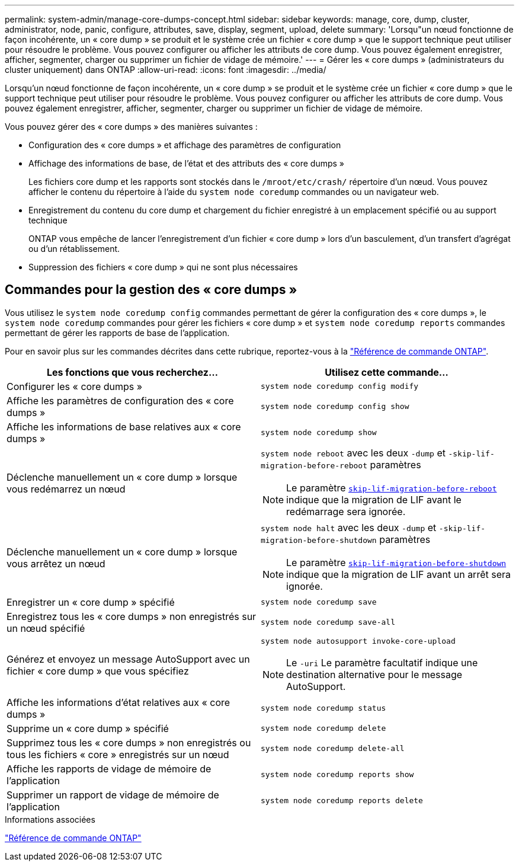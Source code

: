 ---
permalink: system-admin/manage-core-dumps-concept.html 
sidebar: sidebar 
keywords: manage, core, dump, cluster, administrator, node, panic, configure, attributes, save, display, segment, upload, delete 
summary: 'Lorsqu"un nœud fonctionne de façon incohérente, un « core dump » se produit et le système crée un fichier « core dump » que le support technique peut utiliser pour résoudre le problème. Vous pouvez configurer ou afficher les attributs de core dump. Vous pouvez également enregistrer, afficher, segmenter, charger ou supprimer un fichier de vidage de mémoire.' 
---
= Gérer les « core dumps » (administrateurs du cluster uniquement) dans ONTAP
:allow-uri-read: 
:icons: font
:imagesdir: ../media/


[role="lead"]
Lorsqu'un nœud fonctionne de façon incohérente, un « core dump » se produit et le système crée un fichier « core dump » que le support technique peut utiliser pour résoudre le problème. Vous pouvez configurer ou afficher les attributs de core dump. Vous pouvez également enregistrer, afficher, segmenter, charger ou supprimer un fichier de vidage de mémoire.

Vous pouvez gérer des « core dumps » des manières suivantes :

* Configuration des « core dumps » et affichage des paramètres de configuration
* Affichage des informations de base, de l'état et des attributs des « core dumps »
+
Les fichiers core dump et les rapports sont stockés dans le `/mroot/etc/crash/` répertoire d'un nœud. Vous pouvez afficher le contenu du répertoire à l'aide du `system node coredump` commandes ou un navigateur web.

* Enregistrement du contenu du core dump et chargement du fichier enregistré à un emplacement spécifié ou au support technique
+
ONTAP vous empêche de lancer l'enregistrement d'un fichier « core dump » lors d'un basculement, d'un transfert d'agrégat ou d'un rétablissement.

* Suppression des fichiers « core dump » qui ne sont plus nécessaires




== Commandes pour la gestion des « core dumps »

Vous utilisez le `system node coredump config` commandes permettant de gérer la configuration des « core dumps », le `system node coredump` commandes pour gérer les fichiers « core dump » et `system node coredump reports` commandes permettant de gérer les rapports de base de l'application.

Pour en savoir plus sur les commandes décrites dans cette rubrique, reportez-vous à la link:https://docs.netapp.com/us-en/ontap-cli/["Référence de commande ONTAP"].

|===
| Les fonctions que vous recherchez... | Utilisez cette commande... 


 a| 
Configurer les « core dumps »
 a| 
`system node coredump config modify`



 a| 
Affiche les paramètres de configuration des « core dumps »
 a| 
`system node coredump config show`



 a| 
Affiche les informations de base relatives aux « core dumps »
 a| 
`system node coredump show`



 a| 
Déclenche manuellement un « core dump » lorsque vous redémarrez un nœud
 a| 
`system node reboot` avec les deux `-dump` et `-skip-lif-migration-before-reboot` paramètres

[NOTE]
====
Le paramètre link:https://docs.NetApp.com/US-en/ONTAP-cli//system-node-reboot.html#parameters[`skip-lif-migration-before-reboot`^] indique que la migration de LIF avant le redémarrage sera ignorée.

====


 a| 
Déclenche manuellement un « core dump » lorsque vous arrêtez un nœud
 a| 
`system node halt` avec les deux `-dump` et `-skip-lif-migration-before-shutdown` paramètres

[NOTE]
====
Le paramètre link:https://docs.NetApp.com/US-en/ONTAP-cli/system-node-halt.html#parameters[`skip-lif-migration-before-shutdown`^] indique que la migration de LIF avant un arrêt sera ignorée.

====


 a| 
Enregistrer un « core dump » spécifié
 a| 
`system node coredump save`



 a| 
Enregistrez tous les « core dumps » non enregistrés sur un nœud spécifié
 a| 
`system node coredump save-all`



 a| 
Générez et envoyez un message AutoSupport avec un fichier « core dump » que vous spécifiez
 a| 
`system node autosupport invoke-core-upload`

[NOTE]
====
Le `-uri` Le paramètre facultatif indique une destination alternative pour le message AutoSupport.

====


 a| 
Affiche les informations d'état relatives aux « core dumps »
 a| 
`system node coredump status`



 a| 
Supprime un « core dump » spécifié
 a| 
`system node coredump delete`



 a| 
Supprimez tous les « core dumps » non enregistrés ou tous les fichiers « core » enregistrés sur un nœud
 a| 
`system node coredump delete-all`



 a| 
Affiche les rapports de vidage de mémoire de l'application
 a| 
`system node coredump reports show`



 a| 
Supprimer un rapport de vidage de mémoire de l'application
 a| 
`system node coredump reports delete`

|===
.Informations associées
link:../concepts/manual-pages.html["Référence de commande ONTAP"]
